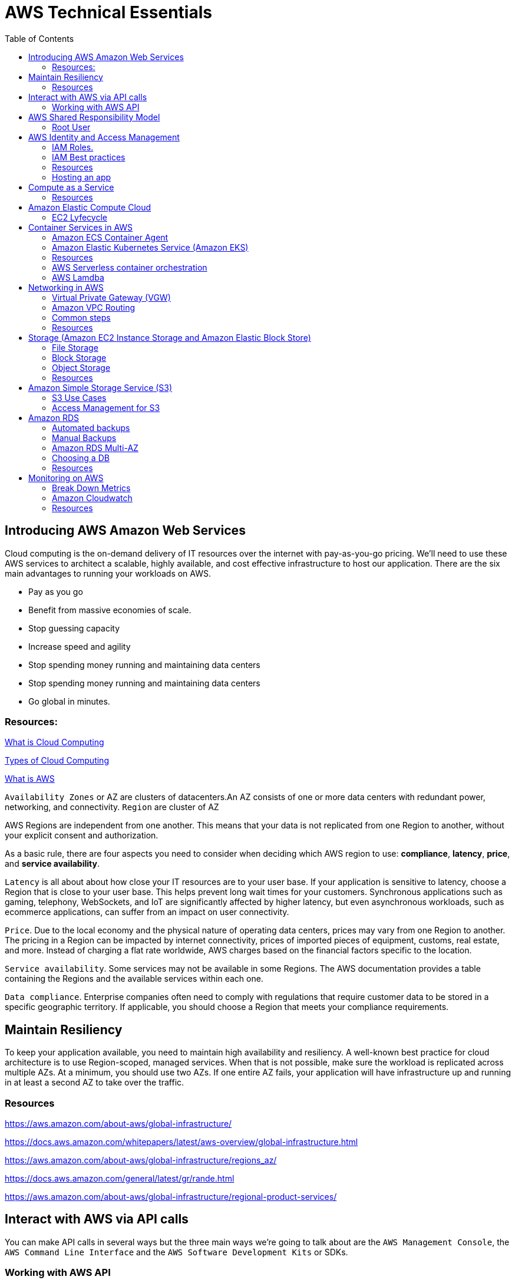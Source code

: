 = AWS Technical Essentials
:source-highlighter: highlight.js
:toc:
:toc-placement!:

toc::[]

== Introducing AWS Amazon Web Services

Cloud computing is the on-demand delivery of IT resources over the internet with pay-as-you-go pricing.
We’ll need to use these AWS services to architect a scalable, highly available, and cost effective infrastructure to host our application. 
There are the six main advantages to running your workloads on AWS.

- Pay as you go
- Benefit from massive economies of scale.
- Stop guessing capacity
- Increase speed and agility
- Stop spending money running and maintaining data centers
- Stop spending money running and maintaining data centers
- Go global in minutes.

=== Resources:

https://aws.amazon.com/what-is-cloud-computing/[What is Cloud Computing]

http://docs.aws.amazon.com/whitepapers/latest/aws-overview/types-of-cloud-computing.html[Types of Cloud Computing]

https://aws.amazon.com/what-is-aws/[What is AWS]

`Availability Zones` or AZ are clusters of datacenters.An AZ consists of one or more data centers with redundant power, networking, and connectivity. 
`Region` are cluster of AZ

AWS Regions are independent from one another. This means that your data is not replicated from one Region to another, without your explicit consent and authorization.

As a basic rule, there are four aspects you need to consider when deciding which AWS region to use:
*compliance*, *latency*, *price*, and *service availability*. 

`Latency` is all about about how close your IT resources are to your user base. If your application is sensitive to latency, choose a Region that is close to your user base. This helps prevent long wait times for your customers. Synchronous applications such as gaming, telephony, WebSockets, and IoT are significantly affected by higher latency, but even asynchronous workloads, such as ecommerce applications, can suffer from an impact on user connectivity.
 
`Price`. Due to the local economy and the physical nature of operating data centers, prices may vary from one Region to another. The pricing in a Region can be impacted by internet connectivity, prices of imported pieces of equipment, customs, real estate, and more. Instead of charging a flat rate worldwide, AWS charges based on the financial factors specific to the location.  
 
`Service availability`. Some services may not be available in some Regions. The AWS documentation provides a table containing the Regions and the available services within each one.
 
`Data compliance`. Enterprise companies often need to comply with regulations that require customer data to be stored in a specific geographic territory. If applicable, you should choose a Region that meets your compliance requirements.

== Maintain Resiliency

To keep your application available, you need to maintain high availability and resiliency. A well-known best practice for cloud architecture is to use Region-scoped, managed services.
When that is not possible, make sure the workload is replicated across multiple AZs. At a minimum, you should use two AZs. If one entire AZ fails, your application will have infrastructure up and running in at least a second AZ to take over the traffic.

=== Resources

https://aws.amazon.com/about-aws/global-infrastructure/

https://docs.aws.amazon.com/whitepapers/latest/aws-overview/global-infrastructure.html

https://aws.amazon.com/about-aws/global-infrastructure/regions_az/

https://docs.aws.amazon.com/general/latest/gr/rande.html

https://aws.amazon.com/about-aws/global-infrastructure/regional-product-services/

== Interact with AWS via API calls

You can make API calls in several ways but the three main ways we're going 
to talk about are the `AWS Management Console`, the `AWS Command Line Interface`
and the `AWS Software Development Kits` or SDKs. 

=== Working with AWS API

https://docs.aws.amazon.com/awsconsolehelpdocs/latest/gsg/getting-started.html

https://aws.amazon.com/cli/

https://aws.amazon.com/es/developer/tools/

== AWS Shared Responsibility Model

https://aws.amazon.com/compliance/shared-responsibility-model/[AWS: Shared Responsibility Model]

=== Root User

The root user is the email you use to create an AWS account, and has two sets of credentials associated with it.
One set is the username/password used to create the account which allow access to AWS Management Console. The second set is called access keys, which allow you to make requests from the AWS CLI or AWS API. 
Access keys consist in an access key ID and a secret access key

.To ensure the safety of the root user:

   - Choose a strong password for the root user.

   - Never share your root user password or access keys with anyone.

   - Disable or delete the access keys associated with the root user.

   - Do not use the root user for administrative tasks or everyday tasks

.Delete Your Keys to Stay Safe

If you don't already have an access key for your AWS account root user, don't create one unless you absolutely need to. If you do have an access key for your AWS account root user and want to delete the keys:

    Go to the  My Security Credentials page in the AWS Management Console and sign in with the root user’s email address and password.

    Open the Access keys section.

    Under Actions, click Delete.

    Click Yes.

https://docs.aws.amazon.com/IAM/latest/UserGuide/id_credentials_mfa_enable_physical.html[AWS: Enabling a Hardware MFA Device (Console)]

https://docs.aws.amazon.com/IAM/latest/UserGuide/id_credentials_mfa_enable_u2f.html[AWS: Enabling a U2F Security Key (Console)]

https://docs.aws.amazon.com/IAM/latest/UserGuide/id_credentials_mfa_enable_virtual.html[AWS: Enabling a Virtual Multi-Factor Authentication (MFA) Device (Console)]

https://aws.amazon.com/iam/features/mfa/[AWS: Table of Supported MFA Devices]

https://docs.aws.amazon.com/general/latest/gr/root-vs-iam.html#aws_tasks-that-require-root[Tasks that require the use of root user credentials ]

== AWS Identity and Access Management

IAM is a web service that enables you to manage access to your AWS account and resources. It also provides a centralized view of who and what are allowed inside your AWS account (authentication), and who and what have permissions to use and work with your AWS resources (authorization).

All API call in AWS must be both signed and authenticated - no matter if the resources live in the same account.
Everything in AWS is an API call. IAM policies are JSON-based documents. Policies can be applied to AWS identities
like users and groups to assign permissions. 
This IAM policy document contains permissions that allow the identity to which it's attached to perform
any EC2-related action. The structure of an IAM policy has an effect which is either allow or deny,
and action, which is the AWS API call. In this case, we have ec2:* 

[source,json]
----
{
    "Statement" : [{
        "Effect" : "Allow",
        "Action" : "ec2:*",
        "Resource" : 
        "Condition":{}
    }]
}
----

You can use IAM to generate credentials for administrative users, but you need to use role based access in the 
application level.
User access keys only expire when you or the admin of your account rotates these keys. User login credentials expire if you have applied a password policy to your account that forces users to rotate their passwords.

https://docs.aws.amazon.com/IAM/latest/UserGuide/introduction.html[What is IAM?]

https://docs.aws.amazon.com/IAM/latest/UserGuide/id.html[AWS IAM Identities]

https://docs.aws.amazon.com/IAM/latest/UserGuide/access.html[Access Management with AWS IAM]

=== IAM Roles.
An IAM role is an identity that can be assumed by someone or something who needs temporary access to AWS credentials,
and they are automatically rotated. The credentials that they provide expire and roles are assumed programmatically

=== IAM Best practices

- Lock Down the AWS Root User
- Follow the Principle of Least Privilege
- Use IAM Roles When Possible
- Consider Using an Identity Provider
- Consider AWS IAM Identity Center (Successor to AWS Single Sign-On)

=== Resources
https://docs.aws.amazon.com/IAM/latest/UserGuide/best-practices.html[AWS: Security Best Practices in IAM]
https://aws.amazon.com/blogs/security/how-to-create-and-manage-users-within-aws-sso/[How to create and manage users within AWS IAM Identity Center]

=== Hosting an app

Every EC2 instance you launch using AWS must live inside of a network, you can use the deafult VPC (Virtual Private Cloud).
`Amazon EC2` Elastic Compute Cloud is a compute service that allows you to host virtual machines called instances

== Compute as a Service

=== Resources

https://docs.aws.amazon.com/whitepapers/latest/aws-overview/compute-services.html[AWS: Compute Services Whitepaper]
https://aws.amazon.com/products/compute/[AWS: Compute on AWS]
https://aws.amazon.com/blogs/compute/[AWS: AWS Compute Blog]

== Amazon Elastic Compute Cloud

Pay per second or per hour,depending on the type of instance.

To select the operating system for your server,you must choose an `Amazon Machine Image` or an `AMI`.

https://aws.amazon.com/ec2/[AWS: Amazon EC2]
https://docs.aws.amazon.com/AWSEC2/latest/UserGuide/AMIs.html[AWS: Amazon Machine Images (AMI)]
https://docs.aws.amazon.com/AWSEC2/latest/UserGuide/creating-an-ami-ebs.html[AWS: Creating an Amazon EBS-backed Linux AMI]
https://docs.aws.amazon.com/imagebuilder/latest/userguide/what-is-image-builder.html[AWS: What Is EC2 Image Builder?]

You only get charged for an EC2 instance if you are in the running state or if you are in the stopping state, preparing to hibernate. 

=== EC2 Lyfecycle

Your instance sizing will depend on both the demands of your application and the anticipated size of your user base.
Instance types consist of a prefix identifying the type of workloads they’re optimized for, followed by a size.
Any resource you put inside the default VPC will be public and accessible by the internet
AWS services that are scoped at the Availability Zone level must be architected with high availability in mind.
When architecting any application for high availability, consider using at least two EC2 instances in two separate Availability Zones.

To understand EC2 pricing, let’s decouple the instance price from other services attached to it, such as storage and networking costs. 
In this unit we refer to the instance cost as the cost associated with the instance in terms of specifications and not the total blended 
cost of running an instance.

Once an instance is launched in your AWS account, the billing usually accrues on a per-second basis.
One exception to this pricing convention may be third-party AMIs purchased from the AWS Marketplace, 
which may have a minimum billing of 1 hour. For more details, check out the resources section of this unit.

https://aws.amazon.com/ec2/[AWS: Amazon EC2]

https://docs.aws.amazon.com/vpc/latest/userguide/default-vpc.html[AWS: Default VPC and default subnets]

https://docs.aws.amazon.com/wellarchitected/latest/reliability-pillar/welcome.html[AWS: AWS Reliability Pillar]

https://docs.aws.amazon.com/AWSEC2/latest/UserGuide/ec2-instance-lifecycle.html[AWS: Instance lifecycle]

https://aws.amazon.com/ec2/pricing/[AWS: Amazon EC2 pricing]

https://aws.amazon.com/ec2/pricing/on-demand/[Amazon EC2 On-Demand Pricing]

https://aws.amazon.com/ec2/spot/pricing/[AWS: Amazon EC2 Spot Instances Pricing]

https://aws.amazon.com/ec2/pricing/reserved-instances/pricing/[AWS: Amazon EC2 Reserved Instances Pricing]

== Container Services in AWS

In AWS, containers run on EC2 instances. While running one instance is easy to manage, it lacks high availability 
and scalability. Most companies and organizations run many containers on many EC2 instances across several Availability Zones.

If you’re trying to manage your compute at a large scale, you need to know:

    How to place your containers on your instances.

    What happens if your container fails.

    What happens if your instance fails.

    How to monitor deployments of your containers.

This coordination is handled by a container orchestration service. AWS offers two container orchestration services: 
`Amazon Elastic Container Service (ECS)` and `Amazon Elastic Kubernetes Service (EKS)`.

To run and manage your containers, you need to install the Amazon ECS Container Agent on your EC2 instances

=== Amazon ECS Container Agent

To prepare your application to run on Amazon ECS, you create a task definition json text file  that describes one or more containers.

.Example

[source,json]
----
{
    "family": "webserver",
    "containerDefinitions": [ {
        "name": "web",
        "image": "nginx",
        "memory": "100",
        "cpu": "99"
    } ],
    "requiresCompatibilities": [ "FARGATE" ],
    "networkMode": "awsvpc",
    "memory": "512",
    "cpu": "256"
}
----

=== Amazon Elastic Kubernetes Service (Amazon EKS)

Amazon EKS is conceptually similar to Amazon ECS, but there are some differences.

- An EC2 instance with the ECS Agent installed and configured is called a container instance. In Amazon EKS, it is called a worker node.
- An ECS Container is called a task. In the Amazon EKS ecosystem, it is called a pod.

While Amazon ECS runs on AWS native technology, Amazon EKS runs on top of Kubernetes.

=== Resources

https://aws.amazon.com/containers/services/[AWS: Containers on AWS]

https://www.docker.com/resources/what-container[Docker: What Is a Container?]

https://aws.amazon.com/ecs/[AWS: Amazon Elastic Container Service]

https://github.com/aws/amazon-ecs-agent[Github: Amazon ECS Agent]

https://docs.aws.amazon.com/AmazonECS/latest/developerguide/ECS_instances.html[AWS: Amazon ECS container instances]

https://www.coursera.org/learn/containerized-apps-on-aws[Course: Building Containerized Applications on AWS]

=== AWS Serverless container orchestration

AWS Fargate is a compute platform which can run EKS or ECS on top.
Every definition of serverless mentions four aspects.

- No servers to provision or manage.
- Scales with usage.
- You never pay for idle resources.
- Availability and fault tolerance are built-in.

=== AWS Lamdba

Lambdba allow you to package and upload your code to the Lambda service creating a "Lambda function". Lambda functions
run in response to triggers.

Common triggers examples:  HTTP request, an upload of a file to the storage service, Amazon S3, events originating from other AWS services
or even in-app activity from mobile devices. you only get billed for the resources that you use, down to 100 millisecond intervals.  

.AWS Lambda function handler

When your function is invoked, Lambda runs the handler method. When the handler exits or returns a response, 
it becomes available to handle another event.
You can use the following general syntax when creating a function handler in Python:

[source,python]
----
def handler_name(event, context): 
    ...
    return some_value
----

.Naming

The Lambda function handler name specified at the time you create a Lambda function is derived from the following:
the name of the file in which the Lambda handler function is located
the name of the Python handler function

A function handler can be any name; however, the default on the Lambda console is lambda_function.lambda_handler. 
This name reflects the function name as lambda_handler, and the file where the handler code is stored in lambda_function.py.

If you choose a different name for your function handler on the Lambda console, you must update the name on the Runtime settings pane. 

.Billing

AWS Lambda lets you run code without provisioning or managing servers, and you pay only for what you use. 
You are charged for the number of times your code is triggered (requests) and for the time your code executes, 
rounded up to the nearest 1ms (duration). 
https://aws.amazon.com/blogs/aws/new-for-aws-lambda-1ms-billing-granularity-adds-cost-savings/[Read more.]

https://aws.amazon.com/blogs/compute/resize-images-on-the-fly-with-amazon-s3-aws-lambda-and-amazon-api-gateway/ [Demo]

https://aws.amazon.com/serverless/#:~:text=Serverless%20is%20the%20native%20architecture,services%20without%20thinking%20about%20servers.[AWS: Serverless]

https://aws.amazon.com/serverless/resources/?serverless.sort-by=item.additionalFields.createdDate&serverless.sort-order=desc[AWS: AWS Serverless resources]

https://aws.amazon.com/lambda/serverless-architectures-learn-more/[AWS: Building Applications with Serverless Architectures]

https://aws.amazon.com/blogs/compute/best-practices-for-organizing-larger-serverless-applications/[AWS: Best practices for organizing larger serverless applications]

https://docs.aws.amazon.com/lambda/latest/dg/lambda-functions.html[AWS: Managing AWS Lambda functions]

https://aws.amazon.com/blogs/architecture/ten-things-serverless-architects-should-know/[AWS: 10 Things Serverless Architects Should Know]

https://alienattack.workshop.aws/[AWS: AWS Alien Attack! A Serverless Adventure]


== Networking in AWS

A VPC is an isolated network

Min range of ip's in AWS is 16 (/28 in CIDR) and 65,536 (/16).

When creating a VPC you first need to specify the REGION and the IP RANGE in CIDR notation. Next we can create a subnet to 
achieve a granular control over our resources. Like public data inside a subnet and the db in another subnet. In AWS this act like a VLAN

To create a subnet we need to choose a VPC, IP RANGE and an AZ (Availability Zone).

To enable internet connectivity in our VPC we need to attach an Internet gateway (IGW)

A common design pattern is organizing your resources into different groups and creating security groups for each to control network communication between them.

=== Virtual Private Gateway (VGW)

Create a VPN between our on-premise data like a data center and the VPC. This ensure our on-premise data is not exposed to the public.

=== Amazon VPC Routing

When you create a new VPC, AWS create a "Main Route Table" which allow traffic between all subnets local to the VPC.

=== Common steps

- *Create* : VPC, Subnet, Gateways, Custom Route tables.
- *Secure* : Use Network ACL to secure subnets, use Security Groups for EC2 instances. 

=== Resources

.CIDR notation and networking

https://web.stanford.edu/class/cs101/network-1-introduction.html[Stanford: Introduction to Computer Networking]

https://www.ionos.com/digitalguide/server/know-how/cidr-classless-inter-domain-routing/[Ionos: CIDR: What is classless inter-domain routing?]

.AWS VPC

https://docs.aws.amazon.com/vpc/latest/userguide/VPC_Scenario2.html[AWS: VPC with public and private subnets (NAT)]

https://docs.aws.amazon.com/vpc/latest/userguide/VPC_Route_Tables.html#CustomRouteTables[AWS: custom route tables]

https://docs.aws.amazon.com/vpn/latest/s2svpn/how_it_works.html#CustomerGateway[Customer Gateway ]

https://docs.aws.amazon.com/vpc/latest/userguide/what-is-amazon-vpc.html[AWS: What Is Amazon VPC? ]

https://docs.aws.amazon.com/vpc/latest/userguide/how-it-works.html[AWS: VPCs and subnets]


.AWS Security and Route Tables

https://docs.aws.amazon.com/vpc/latest/userguide/VPC_Route_Tables.html[AWS: Route tables]

https://docs.aws.amazon.com/vpc/latest/userguide/route-table-options.html[AWS: Example routing options]

https://docs.aws.amazon.com/vpc/latest/userguide/WorkWithRouteTables.html[AWS: Working with routing tables]

https://docs.aws.amazon.com/vpc/latest/userguide/vpc-network-acls.html[AWS: Network ACLs]

https://docs.aws.amazon.com/vpc/latest/userguide/VPC_SecurityGroups.html[AWS: Security groups for your VPC]

https://aws.amazon.com/es/premiumsupport/knowledge-center/connect-http-https-ec2/[AWS: I host a website on an EC2 instance. How do I allow my users to connect on HTTP (80) or HTTPS (443)?]


== Storage (Amazon EC2 Instance Storage and Amazon Elastic Block Store)

There are three types of storage in AWS: File storage, Block and Object.

=== File Storage

Follow a tree-like hierarchy that consist in folder and subfolders. File storage is ideal when you require centralized
access to files that need to be easily shared and managed by multiple host computers

Common use cases for file storage include: 

- Large  content repositories
- Development  environments
- User  home directories

=== Block Storage

The file is split into fixed size chunks of data and stored.
Since block storage is optimized for low-latency operations, it is a typical storage choice for high-performance enterprise workloads, such as databases or enterprise resource planning (ERP) systems, that require low-latency storage. 


==== Instance volumes

Instance store is ideal if you are hosting applications that replicate data to other EC2 instances, such as Hadoop clusters. For these cluster-based workloads, having the speed of locally attached volumes and the resiliency of replicated data helps you achieve data distribution at high performance. It’s also ideal for temporary storage of information that changes frequently, such as buffers, caches, scratch data, and other temporary content.

==== EBS volumes

Share a one-to-one relationship with EC2 instances, so they can't be shared or attached to multiple instances at one time.

*Benefits of Using Amazon EBS*

Here are the following benefits of using Amazon EBS:

- High availability: When you create an EBS volume, it is automatically replicated within its Availability Zone to prevent data loss from single points of failure.
- Data persistence: The storage persists even when your instance doesn’t.
- Data encryption: All EBS volumes support encryption.
- Flexibility: EBS volumes support on-the-fly changes. You can modify volume type, volume size, and input/output operations per second (IOPS) capacity without stopping your instance.
- Backups: Amazon EBS provides you the ability to create backups of any EBS volume.

*Backup your data, and think your use case, persistent data you want to use EBS*

=== Object Storage

Treat each file like a single unit of data. This type of storage often follows a WORM pattern ( write once, read many)
With object storage, you can store almost any type of data, and there is no limit to the number of objects stored, making it easy to scale. Object storage is generally useful when storing large data sets, unstructured files like media assets, and static assets, such as photos.

=== Resources

https://aws.amazon.com/what-is-cloud-storage/[AWS: What Is Cloud Storage]

https://aws.amazon.com/what-is-cloud-object-storage/#types[AWS: Types of Cloud Storage]

.EBS and Instance store

https://docs.aws.amazon.com/AWSEC2/latest/UserGuide/AmazonEBS.html[AWS: Amazon Elastic Block Store (Amazon EBS)]

https://aws.amazon.com/ebs/faqs/[AWS: Amazon EBS FAQs]

.Choose the right storage 

https://docs.aws.amazon.com/AWSEC2/latest/UserGuide/Storage.html[AWS: Storage]

https://aws.amazon.com/products/storage/[AWS: Cloud Storage on AWS]

https://docs.aws.amazon.com/efs/latest/ug/how-it-works.html[Amazon EFS: How it works]

https://aws.amazon.com/fsx/windows/[Amazon FSx for Windows File Server]

https://aws.amazon.com/fsx/lustre/[Amazon FSx for Lustre]



== Amazon Simple Storage Service (S3)

Amazon is an object storage service, where you can storage objects in containers called buckets. Everything in S3 is provate by default

To create a bucket, at minimum, you need to choose a region and a name. When you choose a region, 
all objects are redundantly stored across multiple AZ

Next, you need to choose a name, this name must be unique across all AWS accounts. The object name is refered as key name

=== S3 Use Cases

The following list summarizes some of the most common ways you can use Amazon S3. 

- Backup and storage: AWS stores your EBS snapshots in S3.
- Media hosting: Because you can store unlimited objects, and each individual object can be up to 5 TBs.
- Software delivery: You can use S3 to host your software applications that customers can download.
- Data lakes: S3 is an optimal foundation for a data lake because of its virtually unlimited scalability. You can increase storage from gigabytes to petabytes of content, paying only for what you use.
- Static websites: You can configure your bucket to host a static website of HTML, CSS, and client-side scripts.
- Static content: Because of the limitless scaling, the support for large files, and the fact that you access any object over the web at any time, S3 is the perfect place to store static content.

=== Access Management for S3

==== IAM Policies

You should use IAM policies for private buckets when:

- You have many buckets with different permission requirements. Instead of defining many different S3 bucket policies, you can use IAM policies instead.
- You want all policies to be in a centralized location. Using IAM policies allows you to manage all policy information in one location.

==== S3 Bucket Policies

Are attached only a S3 buckets, similar to IAM policies. This bucket policies defined what actions are allowed o denied on the bucket.

You should use S3 bucket policies when: 

- You need a simple way to do cross-account access to S3, without using IAM roles.
- Your IAM policies bump up against the defined size limit. S3 bucket policies have a larger size limit.
    
.Example:

[source,json]
----
{
    "Version":"2012-10-17",
        "Statement":[{
            "Sid":"PublicRead",
            "Effect":"Allow",
            "Principal": "*",
            "Action":["s3:GetObject"],
            "Resource":["arn:aws:s3:::employeebucket/*"]
        }]
}
----

==== Encrypt S3

Amazon S3 reinforces encryption in transit (as it travels to and from Amazon S3) and at rest. To protect data at rest, you can use:

- Server-side encryption: This allows Amazon S3 to encrypt your object before saving it on disks in its data centers and then decrypt it when you download the objects.
- Client-side encryption: Encrypt your data client-side and upload the encrypted data to Amazon S3. In this case, you manage the encryption process, the encryption keys, and all related tools.

To encrypt in transit, you can use client-side encryption or Secure Sockets Layer (SSL).

==== Use Versioning to Preserve Objects

Versioning enables you to keep multiple versions of a single object in the same bucket. 
Has three states: Unversioned, Versioning-enabled, Versioning-suspended

==== S3 storage classes

S3 storage classes let you change your storage tier as your data characteristics change. There are six storage classes:

. Amazon S3 Standard
. Amazon S3 Intelligent-Tiering
. Amazon S3 Standard-Infrequent Access (S3 Standard-IA)
. Amazon S3 One Zone-Infrequent Access (S3 One Zone-IA)
. Amazon S3 Glacier
. Amazon S3 Glacier Deep Archive

*Automate Tier Transitions with Object Lifecycle Management*

- Transition actions are used to define when you should transition your objects to another storage class.
- Expiration actions define when objects expire and should be permanently deleted.

The following use cases are good candidates for lifecycle management. 

- Periodic logs: If you upload periodic logs to a bucket, your application might need them for a week or a month. After that, you might want to delete them.
- Data that changes in access frequency: Some documents are frequently accessed for a limited period of time. After that, they are infrequently accessed. At some point, you might not need real-time access to them, but your organization or regulations might require you to archive them for a specific period. After that, you can delete them.

== Amazon RDS

Built off of compute and storage. Underneath the DB is a EC2 instance.

Supported RDBMS
    
- Commercial: Oracle, SQL Server
- Open Source: MySQL, PostgreSQL, MariaDB
- Cloud Native: Amazon Aurora

Supported Instance families:

- Standard, which include general-purpose instances
- Memory Optimized, which are optimized for memory-intensive applications
- Burstable Performance, which provides a baseline performance level, with the ability to burst to full CPU usage.

The storage layer uses Amazon EBS and you can choose between three types of storage:

- General purpose (SSD)
- Provisioned IOPS (SSD)
- Magnetic storage (not recommended)

DB subnet group are the subnets where the DB instance reside. To create a DB subnet group you specify:

- The Availability Zones (AZs) that include the subnets you want to add
- The subnets in that AZ where your DB instance are placed

The subnets you add should be private so they don’t have a route to the internet gateway.
Access to the DB instance can be further restricted by using network access control lists (ACLs) and security groups. 

=== Automated backups

- Automated backups are turned on by default at a DB instance level and the transaction logs.
Keep in mind that if you set it to 0, it will also delete all existing automated backups.

If you restore data from an automated backup, you have the ability to do point-in-time recovery. Point-in-time recovery creates a new DB instance using data restored from a specific point in time.

=== Manual Backups

If you want to keep your automated backups longer than 35 days

We can leverage automated and manual backups.

=== Amazon RDS Multi-AZ

 Creates a redundant copy of your database in another AZ. You end up with two copies of your database: a primary copy in a subnet in one AZ and a standby copy in a subnet in a second AZ. 

 The primary copy of your database provides access to your data so that applications can query and display that information. 

The data in the primary copy is synchronously replicated to the standby copy. The standby copy is not considered an active database, and does not get queried by applications.

The reason you can select multiple subnets for an Amazon RDS database is because of the Multi-AZ configuration. You’ll want to ensure that you have used subnets in different AZs for your primary and standby copies.

=== Choosing a DB

.AWS Database Services
[width="80%",cols="2,8,5",options="header"]
|=========================================================
|Database Type |Use Cases |AWS Service

|Relational |Traditional applications, ERP, CRM, e-commerce | Amazon RDS, Amazon Aurora, Amazon Redshift

|Key-value |High-traffic web apps, e-commerce systems, gaming applications | Amazon DynamoDB

|In-memory |Caching, session management, gaming leaderboards, geospatial applications | 
Amazon ElastiCache for Memcached, Amazon ElastiCache for Redis

|Document | Content management, catalogs, user profiles | Amazon DocumentDB (with MongoDB compatibility)
|Wide column | High-scale industrial apps for equipment maintenance, fleet management, and route optimization |
Amazon Keyspaces (for Apache Cassandra)

|Graph | Fraud detection, social networking, recommendation engines | Amazon Neptune

|Time series | IoT applications, DevOps, industrial telemetry | Amazon Timestream
|Ledger | Systems of record, supply chain, registrations, banking transactions | Amazon QLDB

|=========================================================

=== Resources

.Basics RDBMS

https://aws.amazon.com/relational-database/[AWS: What Is a Relational Database?]

https://aws.amazon.com/products/databases/[AWS: Databases on AWS]

.Amazon RDS

https://docs.aws.amazon.com/AmazonRDS/latest/UserGuide/USER_WorkingWithAutomatedBackups.html[AWS: Working With Backups]

https://aws.amazon.com/rds/details/backup/[AWS: Amazon RDS Backup and Restore]

https://docs.aws.amazon.com/AmazonRDS/latest/UserGuide/UsingWithRDS.IAMDBAuth.IAMPolicy.html[AWS: Creating and Using an IAM Policy for IAM Database Access]

https://docs.aws.amazon.com/AmazonRDS/latest/UserGuide/USER_VPC.html[AWS: Amazon Virtual Private Cloud VPCs and Amazon RDS]

.Amazon DynamoDB 

https://docs.aws.amazon.com/amazondynamodb/latest/developerguide/Introduction.html[Introduction to Amazon DynamoDB]

.Choosing a DB

https://aws.amazon.com/products/databases/[AWS: Databases on AWS]

https://aws.amazon.com/blogs/database/?nc=sn&loc=4[AWS: AWS Database Blog]

https://aws.amazon.com/products/databases/freedom/?nc=sn&loc=5[AWS: Database Freedom]

== Monitoring on AWS 

`Amazon CloudWatch` is a monitoring and observability service that collects data

The act of collecting, analyzing, and using data to make decisions or answer questions about your IT resources and systems is called monitoring.You can use the data you collect to watch for operational issues caused by events like over-utilization of resources, application flaws, resource misconfiguration, or security-related events.

You can think of each individual data point that is created by a resource as a metric. Metrics that are collected and analyzed over time become statistic

You could be interested in a wide variety of metrics depending on the types of resources you are using, the goals you have, or the types of questions you want answered.

When you monitor resources, events, and systems over time, you create what is called a baseline. A baseline defines what activity is normal. Using a baseline, you can spot anomalies like unusual traffic spikes or unusual IP addresses accessing your resources.

Many services send information for free as at a rate of one point per metric per 5 minutes interval. This is known as `basic monitoring`.

For `detailed monitoring` you need to pay a fee. This feature send metrics every minute. 

=== Break Down Metrics

Has a timestamp and is organized into containers called *namespaces*. Every metric has attached
a *dimension*. A *dimension* is a name/value pair. This is used to filter the results. 

You can create custom metrics. And if you want more granularity you can use *high-resolution custom metrics* which enable you to collect custom metrics down to a 1-second resolution.

Other examples of custom metrics are: 

- Web page load times
- Request error rates
- Number of processes or threads on your instance
- Amount of work performed by your application

=== Amazon Cloudwatch

It is a managed service. You can create dashboards and pull data from different Regions into a single dashboard in order to create a global view of your architecture.

You can use external or custom tools to ingest and analyze CloudWatch metrics using the GetMetricData API.

You can control who has access to view or manage Cloudwatch through AWS IAM policies.

CloudWatch Logs can monitor, store, and access your log files from apps running on Amazon EC2 instances.

==== CloudWatch Logs Terminology

*Log event*: A log event is a record of activity recorded by the application or resource being monitored, and it has a timestamp and an event message.

*Log stream*: Log events are then grouped into log streams, which are sequences of log events that all belong to the same resource being monitored.

*Log groups*: Log streams are then organized into log groups. A log group is composed of log streams that all share the same retention and permissions settings.

==== CloudWatch Alarm

Automatically initiate actions based on sustained state changes of your metrics. To set up an alarm you need to choose the metric, the threshold, and the time period.

An alarm has three possible states.

- OK: The metric is within the defined threshold. Everything appears to be operating like normal.
- ALARM: The metric is outside of the defined threshold. This could be an operational issue.
- INSUFFICIENT_DATA: The alarm has just started, the metric is not available, or not enough data is available for the metric to determine the alarm state.

Actions can be an Amazon EC2 action, an Auto Scaling action, or a notification sent to Amazon Simple Notification Service (SNS).

=== Resources

https://aws.amazon.com/cloudwatch/[AWS: Amazon CloudWatch]

.Alarms and Logging

https://docs.aws.amazon.com/AmazonCloudWatch/latest/monitoring/GettingStarted.html[AWS: Getting Started with Amazon CloudWatch]

https://docs.aws.amazon.com/AmazonCloudWatch/latest/logs/WhatIsCloudWatchLogs.html[AWS: What Is Amazon CloudWatch Logs?]

https://docs.aws.amazon.com/AmazonCloudWatch/latest/monitoring/aws-services-cloudwatch-metrics.html[AWS Services That Publish CloudWatch Metrics]

https://docs.aws.amazon.com/AmazonCloudWatch/latest/monitoring/viewing_metrics_with_cloudwatch.html[AWS: View Available Metrics]

https://aws.amazon.com/cloudwatch/pricing/[AWS: Amazon CloudWatch Pricing]

https://aws.amazon.com/sns/[AWS: Amazon Simple Notification Service]

https://aws.amazon.com/ec2/autoscaling/[AWS: EC2 Auto Scaling Actions]

the new product feature’s time-to-market is increasing 
build a standard three tier application, where you have web servers, application servers and database servers.
